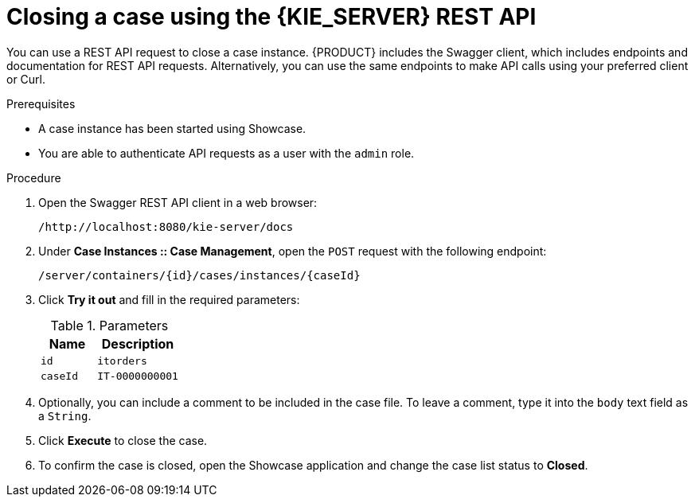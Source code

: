 [id='case-management-close-case-using-API-proc-{context}']
= Closing a case using the {KIE_SERVER} REST API

You can use a REST API request to close a case instance. {PRODUCT} includes the Swagger client, which includes endpoints and documentation for REST API requests. Alternatively, you can use the same endpoints to make API calls using your preferred client or Curl.

.Prerequisites
* A case instance has been started using Showcase.
* You are able to authenticate API requests as a user with the `admin` role.

.Procedure
. Open the Swagger REST API client in a web browser:
+
`/http://localhost:8080/kie-server/docs`
. Under *Case Instances :: Case Management*, open the `POST` request with the following endpoint:
+
`/server/containers/{id}/cases/instances/{caseId}`
. Click *Try it out* and fill in the required parameters:
+
.Parameters
[cols="40%,60%",options="header"]
|===
|Name| Description
|`id` | `itorders`
|`caseId` | `IT-0000000001`
|===
. Optionally, you can include a comment to be included in the case file. To leave a comment, type it into the `body` text field as a `String`.
. Click *Execute* to close the case.
. To confirm the case is closed, open the Showcase application and change the case list status to *Closed*.
